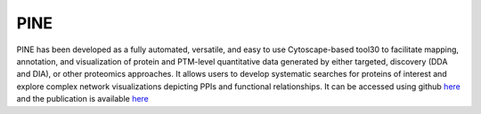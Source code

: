 **PINE**
========

PINE has been developed as a fully automated, versatile, and easy to use Cytoscape-based tool30 to facilitate mapping, annotation, and visualization of protein and PTM-level quantitative data generated by either targeted, discovery (DDA and DIA), or other proteomics approaches. It allows users to develop systematic searches for proteins of interest and explore complex network visualizations depicting PPIs and functional relationships. It can be accessed using github `here <https://github.com/csmc-vaneykjlab/pine>`_ and the publication is available `here <https://pmc.ncbi.nlm.nih.gov/articles/PMC10362945/>`_
